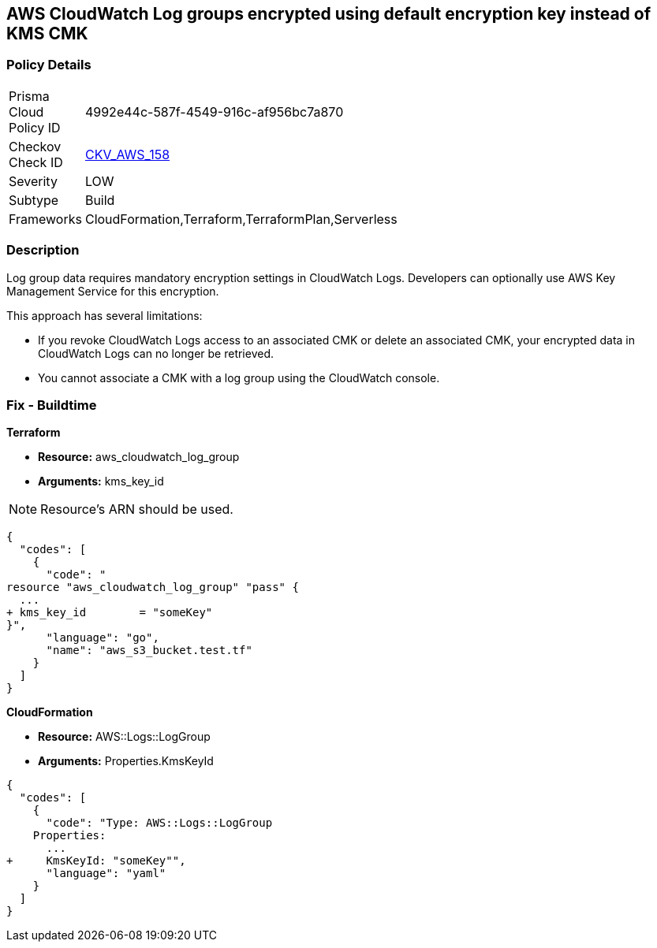 == AWS CloudWatch Log groups encrypted using default encryption key instead of KMS CMK


=== Policy Details 

[width=45%]
[cols="1,1"]
|=== 
|Prisma Cloud Policy ID 
| 4992e44c-587f-4549-916c-af956bc7a870

|Checkov Check ID 
| https://github.com/bridgecrewio/checkov/tree/master/checkov/terraform/checks/resource/aws/CloudWatchLogGroupKMSKey.py[CKV_AWS_158]

|Severity
|LOW

|Subtype
|Build

|Frameworks
|CloudFormation,Terraform,TerraformPlan,Serverless

|=== 



=== Description 


Log group data requires mandatory encryption settings in CloudWatch Logs.
Developers can optionally use AWS Key Management Service for this encryption.

This approach has several limitations:

* If you revoke CloudWatch Logs access to an associated CMK or delete an associated CMK, your encrypted data in CloudWatch Logs can no longer be retrieved.
* You cannot associate a CMK with a log group using the CloudWatch console.

=== Fix - Buildtime


*Terraform* 


* *Resource:* aws_cloudwatch_log_group
* *Arguments:*  kms_key_id

[NOTE]
====
Resource's ARN should be used.
====


[source,go]
----
{
  "codes": [
    {
      "code": "
resource "aws_cloudwatch_log_group" "pass" {
  ...
+ kms_key_id        = "someKey"
}",
      "language": "go",
      "name": "aws_s3_bucket.test.tf"
    }
  ]
}
----


*CloudFormation* 


* *Resource:* AWS::Logs::LogGroup
* *Arguments:*  Properties.KmsKeyId


[source,yaml]
----
{
  "codes": [
    {
      "code": "Type: AWS::Logs::LogGroup
    Properties: 
      ...
+     KmsKeyId: "someKey"",
      "language": "yaml"
    }
  ]
}
----
